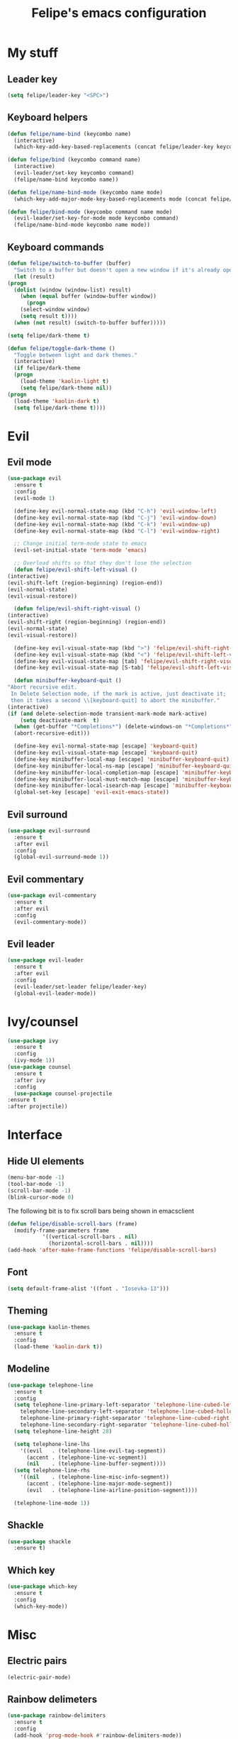 #+STARTUP: overview
#+TITLE: Felipe's emacs configuration
#+CREATOR: Felipe

* My stuff
** Leader key
   #+BEGIN_SRC emacs-lisp
     (setq felipe/leader-key "<SPC>")
   #+END_SRC
** Keyboard helpers
   #+BEGIN_SRC emacs-lisp
     (defun felipe/name-bind (keycombo name)
       (interactive)
       (which-key-add-key-based-replacements (concat felipe/leader-key keycombo) name))

     (defun felipe/bind (keycombo command name)
       (interactive)
       (evil-leader/set-key keycombo command)
       (felipe/name-bind keycombo name))

     (defun felipe/name-bind-mode (keycombo name mode)
       (which-key-add-major-mode-key-based-replacements mode (concat felipe/leader-key keycombo) name))

     (defun felipe/bind-mode (keycombo command name mode)
       (evil-leader/set-key-for-mode mode keycombo command)
       (felipe/name-bind-mode keycombo name mode))
   #+END_SRC
** Keyboard commands
   #+BEGIN_SRC emacs-lisp
     (defun felipe/switch-to-buffer (buffer)
       "Switch to a buffer but doesn't open a new window if it's already open in another one."
       (let (result)
	 (progn
	   (dolist (window (window-list) result)
	     (when (equal buffer (window-buffer window))
	       (progn
		 (select-window window)
		 (setq result t))))
	   (when (not result) (switch-to-buffer buffer)))))

     (setq felipe/dark-theme t)

     (defun felipe/toggle-dark-theme ()
       "Toggle between light and dark themes."
       (interactive)
       (if felipe/dark-theme
	   (progn
	     (load-theme 'kaolin-light t)
	     (setq felipe/dark-theme nil))
	 (progn
	   (load-theme 'kaolin-dark t)
	   (setq felipe/dark-theme t))))
   #+END_SRC
* Evil
** Evil mode
  #+BEGIN_SRC emacs-lisp
    (use-package evil
      :ensure t
      :config
      (evil-mode 1)

      (define-key evil-normal-state-map (kbd "C-h") 'evil-window-left)
      (define-key evil-normal-state-map (kbd "C-j") 'evil-window-down)
      (define-key evil-normal-state-map (kbd "C-k") 'evil-window-up)
      (define-key evil-normal-state-map (kbd "C-l") 'evil-window-right)

      ;; Change initial term-mode state to emacs
      (evil-set-initial-state 'term-mode 'emacs)

      ;; Overload shifts so that they don't lose the selection
      (defun felipe/evil-shift-left-visual ()
	(interactive)
	(evil-shift-left (region-beginning) (region-end))
	(evil-normal-state)
	(evil-visual-restore))

      (defun felipe/evil-shift-right-visual ()
	(interactive)
	(evil-shift-right (region-beginning) (region-end))
	(evil-normal-state)
	(evil-visual-restore))

      (define-key evil-visual-state-map (kbd ">") 'felipe/evil-shift-right-visual)
      (define-key evil-visual-state-map (kbd "<") 'felipe/evil-shift-left-visual)
      (define-key evil-visual-state-map [tab] 'felipe/evil-shift-right-visual)
      (define-key evil-visual-state-map [S-tab] 'felipe/evil-shift-left-visual)

      (defun minibuffer-keyboard-quit ()
	"Abort recursive edit.
	 In Delete Selection mode, if the mark is active, just deactivate it;
	 then it takes a second \\[keyboard-quit] to abort the minibuffer."
	(interactive)
	(if (and delete-selection-mode transient-mark-mode mark-active)
	    (setq deactivate-mark  t)
	  (when (get-buffer "*Completions*") (delete-windows-on "*Completions*"))
	  (abort-recursive-edit)))

      (define-key evil-normal-state-map [escape] 'keyboard-quit)
      (define-key evil-visual-state-map [escape] 'keyboard-quit)
      (define-key minibuffer-local-map [escape] 'minibuffer-keyboard-quit)
      (define-key minibuffer-local-ns-map [escape] 'minibuffer-keyboard-quit)
      (define-key minibuffer-local-completion-map [escape] 'minibuffer-keyboard-quit)
      (define-key minibuffer-local-must-match-map [escape] 'minibuffer-keyboard-quit)
      (define-key minibuffer-local-isearch-map [escape] 'minibuffer-keyboard-quit)
      (global-set-key [escape] 'evil-exit-emacs-state))
  #+END_SRC
** Evil surround
   #+BEGIN_SRC emacs-lisp
     (use-package evil-surround
       :ensure t
       :after evil
       :config
       (global-evil-surround-mode 1))
   #+END_SRC
** Evil commentary
   #+BEGIN_SRC emacs-lisp
     (use-package evil-commentary
       :ensure t
       :after evil
       :config
       (evil-commentary-mode))
   #+END_SRC
** Evil leader
   #+BEGIN_SRC emacs-lisp
     (use-package evil-leader
       :ensure t
       :after evil
       :config
       (evil-leader/set-leader felipe/leader-key)
       (global-evil-leader-mode))
   #+END_SRC
* Ivy/counsel
  #+BEGIN_SRC emacs-lisp
    (use-package ivy
      :ensure t
      :config
      (ivy-mode 1))
    (use-package counsel
      :ensure t
      :after ivy
      :config
      (use-package counsel-projectile
	:ensure t
	:after projectile))
  #+END_SRC
* Interface
** Hide UI elements
   #+BEGIN_SRC emacs-lisp
     (menu-bar-mode -1)
     (tool-bar-mode -1)
     (scroll-bar-mode -1)
     (blink-cursor-mode 0)

   #+END_SRC
   
   The following bit is to fix scroll bars being shown in emacsclient
   #+BEGIN_SRC emacs-lisp
     (defun felipe/disable-scroll-bars (frame)
       (modify-frame-parameters frame
				'((vertical-scroll-bars . nil)
				  (horizontal-scroll-bars . nil))))
     (add-hook 'after-make-frame-functions 'felipe/disable-scroll-bars)
   #+END_SRC
** Font
   #+BEGIN_SRC emacs-lisp
    (setq default-frame-alist '((font . "Iosevka-13")))
   #+END_SRC
** Theming
   #+BEGIN_SRC emacs-lisp
     (use-package kaolin-themes
       :ensure t
       :config
       (load-theme 'kaolin-dark t))
   #+END_SRC
** Modeline
   #+BEGIN_SRC emacs-lisp
     (use-package telephone-line
       :ensure t
       :config
       (setq telephone-line-primary-left-separator 'telephone-line-cubed-left
	     telephone-line-secondary-left-separator 'telephone-line-cubed-hollow-left
	     telephone-line-primary-right-separator 'telephone-line-cubed-right
	     telephone-line-secondary-right-separator 'telephone-line-cubed-hollow-right)
       (setq telephone-line-height 28)

       (setq telephone-line-lhs
	     '((evil   . (telephone-line-evil-tag-segment))
	       (accent . (telephone-line-vc-segment))
	       (nil    . (telephone-line-buffer-segment))))
       (setq telephone-line-rhs
	     '((nil    . (telephone-line-misc-info-segment))
	       (accent . (telephone-line-major-mode-segment))
	       (evil   . (telephone-line-airline-position-segment))))

       (telephone-line-mode 1))
   #+END_SRC
** Shackle
   #+BEGIN_SRC emacs-lisp
     (use-package shackle
       :ensure t)
   #+END_SRC
** Which key
   #+BEGIN_SRC emacs-lisp
     (use-package which-key
       :ensure t
       :config
       (which-key-mode)) 
   #+END_SRC
* Misc
** Electric pairs
   #+BEGIN_SRC emacs-lisp
     (electric-pair-mode)
   #+END_SRC
** Rainbow delimeters
   #+BEGIN_SRC emacs-lisp
     (use-package rainbow-delimiters
       :ensure t
       :config
       (add-hook 'prog-mode-hook #'rainbow-delimiters-mode))
   #+END_SRC
** Smooth scrolling
   #+BEGIN_SRC emacs-lisp
     (use-package smooth-scrolling
       :ensure t
       :config
       (smooth-scrolling-mode 1))
   #+END_SRC
** Change backup/autosave default directories
   This will stop emacs from making files like =#this#= and =this~= all over the place
   #+BEGIN_SRC emacs-lisp
     (setq backup-directory-alist         '(("." . "~/.emacs.d/backups"))
	   auto-save-file-name-transforms '((".*" "~/.emacs.d/autosaves/\\1" t)))

     (make-directory "~/.emacs.d/autosaves/" t)
   #+END_SRC
** Editorconfig
   #+BEGIN_SRC emacs-lisp
     (use-package editorconfig
       :ensure t
       :config
       (editorconfig-mode 1))
   #+END_SRC
* Cool stuff
** Hacker news
   #+BEGIN_SRC emacs-lisp
     (use-package hackernews
       :ensure t)
   #+END_SRC
* Version control
** Magit
  #+BEGIN_SRC emacs-lisp
    (use-package magit
      :ensure t)

    (use-package evil-magit
      :ensure t
      :after magit)
  #+END_SRC
** Git gutter
   #+BEGIN_SRC emacs-lisp
     (use-package git-gutter-fringe
       :ensure t
       :config
       (global-git-gutter-mode +1)

       (setq-default fringes-outside-margins t)
       ;; thin fringe bitmaps
       (fringe-helper-define 'git-gutter-fr:added '(center repeated)
	 "XXX.....")
       (fringe-helper-define 'git-gutter-fr:modified '(center repeated)
	 "XXX.....")
       (fringe-helper-define 'git-gutter-fr:deleted 'bottom
	 "X......."
	 "XX......"
	 "XXX....."
	 "XXXX...."))
   #+END_SRC
* Flycheck
  #+BEGIN_SRC emacs-lisp
    (use-package flycheck
      :ensure t
      :config
      (global-flycheck-mode)) 

    (use-package flycheck-pos-tip
      :ensure t
      :after flycheck
      :config
      (setq flycheck-pos-tip-timeout 60)
      (flycheck-pos-tip-mode))
  #+END_SRC
* Company
  #+BEGIN_SRC emacs-lisp
    (use-package company
      :ensure t
      :config
      (define-key company-active-map (kbd "M-n") nil)
      (define-key company-active-map (kbd "M-p") nil)
      (define-key company-active-map (kbd "C-n") #'company-select-next)
      (define-key company-active-map (kbd "C-p") #'company-select-previous)
      (global-company-mode))
  #+END_SRC
* Org
  #+BEGIN_SRC emacs-lisp
    (setq org-src-fontify-natively t)
  #+END_SRC
** Org TWBS
   #+BEGIN_SRC emacs-lisp
    (use-package ox-twbs
      :ensure t)
   #+END_SRC
** Org bulltes
   #+BEGIN_SRC emacs-lisp
     (use-package org-bullets
       :ensure t
       :config
       (add-hook 'org-mode-hook (lambda () (org-bullets-mode 1))))
   #+END_SRC
** TODO Org capture
* Projectile
  #+BEGIN_SRC emacs-lisp
    (use-package projectile
      :ensure t
      :init
      (setq projectile-require-project-root nil))
  #+END_SRC
* Indentation
  #+BEGIN_SRC emacs-lisp
    (add-hook 'emacs-lisp-mode-hook
      (lambda ()
	(setq tab-width 2)
	(setq evil-shift-width 2)))
  #+END_SRC
* Languages
** LSP
   #+BEGIN_SRC emacs-lisp
     (use-package lsp-mode
       :ensure t
       :after flycheck
       :config
       (require 'lsp-flycheck)
       (use-package company-lsp
	 :ensure t
	 :after company
	 :config
	 (push 'company-lsp company-backends)))
   #+END_SRC
** Rust
   #+BEGIN_SRC emacs-lisp
     (use-package rust-mode
       :ensure t)

     (use-package lsp-rust
       :ensure t
       :after lsp-mode
       :init
       (setq lsp-rust-rls-command '("rustup" "run" "stable" "rls"))
       :config
       (add-hook 'rust-mode-hook #'lsp-rust-enable)
       (add-hook 'rust-mode-hook #'flycheck-mode))
   #+END_SRC
** C/C++
   #+BEGIN_SRC emacs-lisp
     (use-package irony
       :ensure t
       :config
       (add-hook 'c++-mode-hook 'irony-mode)
       (add-hook 'c-mode-hook 'irony-mode)
       (add-hook 'objc-mode-hook 'irony-mode)

       (add-hook 'irony-mode-hook 'irony-cdb-autosetup-compile-options)

       (use-package company-irony
	 :ensure t
	 :after company
	 :config
	 (add-to-list 'company-backends 'company-irony))

       (use-package flycheck-irony
	 :ensure t
	 :after flycheck
	 :config
	 (add-hook 'flycheck-mode-hook #'flycheck-irony-setup))

       (use-package irony-eldoc
	 :ensure t
	 :config
	 (add-hook 'irony-mode-hook 'irony-eldoc)))
   #+END_SRC
** Haskell
   #+BEGIN_SRC emacs-lisp
     (use-package intero
       :ensure t
       :config
       (add-hook 'haskell-mode-hook 'intero-mode))
   #+END_SRC
** TODO Python
** TODO Clojure
** TODO Elixir
** TODO Go
* Keyboard
** Make ESC actually escape stuff
   #+BEGIN_SRC emacs-lisp
     (define-key isearch-mode-map [escape] 'isearch-abort)   ;; isearch
     (define-key isearch-mode-map "\e" 'isearch-abort)       ;; \e seems to work better for terminals
     (global-set-key [escape] 'keyboard-escape-quit)         ;; everywhere else
   #+END_SRC
** Zoom with mouse scroll
   #+BEGIN_SRC emacs-lisp
     (global-set-key [C-mouse-4] 'text-scale-increase)
     (global-set-key [C-mouse-5] 'text-scale-decrease)
   #+END_SRC
** Leader mappings
   #+BEGIN_SRC emacs-lisp
     (felipe/name-bind "t" "theme/toggles")
     (felipe/bind "tt" 'counsel-load-theme "themes")
     (felipe/bind "td" 'felipe/toggle-dark-theme "toggle dark theme")

     (felipe/name-bind "f" "files")
     (felipe/bind "ff" 'counsel-find-file "find file")
     (felipe/name-bind "fe" "edit")
     (felipe/bind "fed" '(lambda ()
			   (interactive)
			   (find-file "~/.emacs.d/config.org")) "emacs config")
     (felipe/bind "fei" '(lambda ()
			   (interactive)
			   (find-file "~/.config/i3/config")) "i3 config")
     (felipe/bind "fec" '(lambda ()
			   (interactive)
			   (find-file "~/.config/compton.conf")) "compton config")
     (felipe/bind "fep" '(lambda ()
			   (interactive)
			   (find-file "~/.config/polybar/config")) "polybar config")

     (felipe/name-bind "b" "buffer")
     (felipe/bind "bb" 'ivy-switch-buffer "find buffer")
     (felipe/bind "bd" 'kill-this-buffer "delete buffer")
     (felipe/bind "bn" 'next-buffer "next buffer")
     (felipe/bind "bp" 'previous-buffer "previous buffer")
     (felipe/bind "bs" '(lambda ()
			  (interactive)
			  (switch-to-buffer "*scratch*")) "scratch buffer")
     (felipe/bind "bcc" '(lambda ()
			   (interactive)
			   (mapcar (lambda (buffer)
				     (let ((safe-buffers (list "*scratch*" "*Messages*" "config.org"))
					   (name (buffer-name buffer)))
				       (unless (or
						(string-prefix-p "*Org" name)
						(member name safe-buffers))
					 (kill-buffer buffer)))) (buffer-list))) "clean buffers")

     (felipe/name-bind "w" "window")
     (felipe/bind "w/" 'split-window-right "split right")
     (felipe/bind "w-" 'split-window-below "split below")
     (felipe/bind "wd" 'delete-window "delete window")
     (felipe/bind "wb" 'balance-windows "balance windows")

     (felipe/name-bind "e" "error")
     (felipe/bind "en" 'flycheck-next-error "next error")
     (felipe/bind "ep" 'flycheck-previous-error "previous error")

     (felipe/name-bind "r" "refactor")
     (felipe/bind "rs" 'replace-string "replace string")

     (felipe/name-bind "p" "projectile")
     (felipe/bind "pp" 'counsel-projectile-switch-project "switch project")
     (felipe/bind "pa" 'projectile-add-known-project "add project")
     (felipe/bind "pf" 'counsel-projectile "find file")
     (felipe/bind "pg" 'counsel-git-grep "git grep")

     (felipe/name-bind "m" "major mode")
     (felipe/name-bind "mr" "run/refactor")
     (felipe/name-bind "mg" "go")
     (felipe/bind "mgg" 'dumb-jump-go "goto def")
     (felipe/bind "mgG" 'dumb-jump-go-other-window "goto def in other window")

     (felipe/name-bind "g" "git")
     (felipe/bind "gg" 'magit-status "status")
     (felipe/bind "gc" 'magit-commit "commit")
     (felipe/bind "gp" 'magit-push "push")
     (felipe/bind "gs" 'magit-stage "stage")
     (felipe/bind "gU" 'magit-unstage "unstage")
   #+END_SRC
